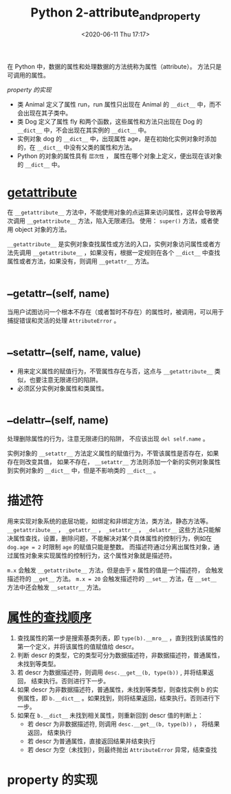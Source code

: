 # -*- eval: (setq org-download-image-dir (concat default-directory "./static/Python 2-attribute_and_property/")); -*-
:PROPERTIES:
:ID:       0422A293-435A-4B95-A1E2-95AFF75253C8
:END:
#+LATEX_CLASS: my-article
#+DATE: <2020-06-11 Thu 17:17>
#+TITLE: Python 2-attribute_and_property

在 Python 中，数据的属性和处理数据的方法统称为属性（attribute）。 方法只是可调用的属性。

#+BEGIN_SRC ipython :session :results output :exports no-eval
  from urllib2 import urlopen
  import warnings
  import os
  import json

  URL = "http://www.oreilly.com/pub/sc/osconfeed"
  JSON = "/Users/c/Python/data/osconfeed.json"


  def load():
      if not os.path.exists(JSON):
          msg = "downloading {} to {}".format(URL, JSON)
          warnings.warn(msg)
          remote = urlopen(URL)
          with open(JSON, "wb") as local:
              local.write(remote.read())

      with open(JSON) as fp:
          return json.load(fp)


  if __name__ == "__main__":
      feed = load()
      print sorted(feed["Schedule"].keys())
#+END_SRC

#+RESULTS:
: [u'conferences', u'events', u'speakers', u'venues']

[[*property 的实现][property 的实现]]

#+BEGIN_SRC ipython :session :results output :exports no-eval
  class LineItem(object):

      def __init__(self, weight):
          self.weight = weight    # 在初始化时就能够调用 weight 特性了

      @property
      def weight(self):
          print "Read value function called"
          return self.__dict__["weight"]

      @weight.setter
      def weight(self, value):
          print "Set value function called, the value is set to %s" % value
          self.__dict__["weight"] = value


  raisin = LineItem(10)
  raisin.__dict__["weight"] = 20
  print raisin.weight
  raisin.weight = 30
#+END_SRC

#+RESULTS:
: Set value function called, the value is set to 10
: Read value function called
: 20
: Set value function called, the value is set to 30

#+BEGIN_SRC ipython :preamble # -*- coding: utf-8 -*- :results output :exports no-eval :session example1
  class Animal(object):
      run = True


  class Dog(Animal):
      fly = False

      def __init__(self, age):
          self.age = age

      def sound(self):
          return "wang wang~"


  print Animal.__dict__
  print hasattr(Animal, "run")
  print getattr(Animal, "run")
  print Dog.__dict__
  print hasattr(Dog, "run")
  print getattr(Dog, "run")
#+END_SRC

#+RESULTS:
: {'__dict__': <attribute '__dict__' of 'Animal' objects>, '__weakref__': <attribute '__weakref__' of 'Animal' objects>, '__module__': '__main__', 'run': True, '__doc__': None}
: True
: True
: {'fly': False, 'sound': <function sound at 0x10862b140>, '__module__': '__main__', '__doc__': None, '__init__': <function __init__ at 0x10862b0c8>}
: True
: True

#+BEGIN_SRC ipython :preamble # -*- coding: utf-8 -*- :results value :exports no-eval :session example1
  Animal.__dict__
#+END_SRC

#+RESULTS:
: # Out[4]:
: #+BEGIN_EXAMPLE
:   dict_proxy({'__dict__': <attribute '__dict__' of 'Animal' objects>,
:   '__doc__': None,
:   '__module__': '__main__',
:   '__weakref__': <attribute '__weakref__' of 'Animal' objects>,
:   'run': True})
: #+END_EXAMPLE

#+BEGIN_SRC ipython :preamble # -*- coding: utf-8 -*- :results value :exports no-eval :session example1
  Dog.__dict__
#+END_SRC

#+RESULTS:
: # Out[5]:
: #+BEGIN_EXAMPLE
:   dict_proxy({'__doc__': None,
:   '__init__': <function __main__.__init__>,
:   '__module__': '__main__',
:   'fly': False,
:   'sound': <function __main__.sound>})
: #+END_EXAMPLE

#+BEGIN_SRC ipython :preamble # -*- coding: utf-8 -*- :results output :exports no-eva :session example1
  dog = Dog(1)
  print dog.__dict__
#+END_SRC

#+RESULTS:
: {'age': 1}

- 类 Animal 定义了属性 run，run 属性只出现在 Animal 的 ~__dict__~ 中，而不会出现在其子类中。
- 类 Dog 定义了属性 fly 和两个函数，这些属性和方法只出现在 Dog 的 ~__dict__~ 中，不会出现在其实例的 ~__dict__~ 中。
- 实例对象 dog 的 ~__dict__~ 中，出现属性 age，是在初始化实例对象时添加的，在 ~__dict__~ 中没有父类的属性和方法。
- Python 的对象的属性具有 ~层次性~ ， 属性在哪个对象上定义，便出现在该对象的 ~__dict__~ 中。

* __getattribute__
在 ~__getattribute__~ 方法中，不能使用对象的点运算来访问属性，这样会导致再次调用 ~__getattribute__~ 方法，陷入无限递归。
使用： ~super()~ 方法，或者使用 object 对象的方法。

#+BEGIN_SRC ipython :preamble # -*- coding: utf-8 -*- :results raw drawer output list :exports no-eval :session example2
  class Animal(object):
      run = True


  class Dog(Animal):
      fly = False

      def __init__(self, age):
          self.age = age

      def __getattribute__(self, key):
          print "calling __getattribute__\n"
          # return object.__getattribute__(self, key)
          return super(Dog, self).__getattribute__(key)

      def sound(self):
          return "wang wang~"
#+END_SRC

#+RESULTS:
:results:

:end:

#+BEGIN_SRC ipython :preamble # -*- coding: utf-8 -*- :results output :exports no-eval :session example2
  dog = Dog(1)
  print dog.age
  print dog.fly
  print dog.run
  print dog.sound
#+END_SRC

#+RESULTS:
#+begin_example
calling __getattribute__

1
calling __getattribute__

False
calling __getattribute__

True
calling __getattribute__

<bound method Dog.sound of <__main__.Dog object at 0x10ce21d10>>
#+end_example

~__getattribute__~ 是实例对象查找属性或方法的入口，实例对象访问属性或者方法先调用 ~__getattribute__~ ，如果没有，根据一定规则在各个 ~__dict__~ 中查找属性或者方法，如果没有，则调用 ~__getattr__~ 方法。

* __getattr__(self, name)
当用户试图访问一个根本不存在（或者暂时不存在）的属性时，被调用，可以用于捕捉错误和灵活的处理 ~AttributeError~ 。

* __setattr__(self, name, value)
- 用来定义属性的赋值行为，不管属性存在与否，这点与 ~__getattribute__~ 类似，也要注意无限递归的陷阱。
- 必须区分实例对象属性和类属性。

* __delattr__(self, name)
处理删除属性的行为，注意无限递归的陷阱， 不应该出现 ~del self.name~ 。

#+BEGIN_SRC ipython :preamble # -*- coding: utf-8 -*- :results output :exports no-eval :session example3
  class Animal(object):
      run = True


  class Dog(Animal):
      fly = False

      def __init__(self, age):
          self.age = age

      def __getattr__(self, name):
          print "calling __getattr__\n"
          if name == "adult":
              return True if self.age > 2 else False
          else:
              raise AttributeError

      def __setattr__(self, name, value):
          print "calling __setattr__\n"
          super(Dog, self).__setattr__(name, value)

      def __delattr__(self, name):
          print "calling __delattr__\n"
          super(Dog, self).__delattr__(name)

      def sound(self):
          return "wang wang~"
#+END_SRC

#+RESULTS:

#+BEGIN_SRC ipython :preamble # -*- coding: utf-8 -*- :results output :exports no-eval :session example3
  dog = Dog(1)
  print dog.__dict__
  print Dog.__dict__
  print dog.age
  print dog.adult
  try:
      print dog.name
  except AttributeError as e:
      print e
#+END_SRC

#+RESULTS:
#+begin_example
calling __setattr__

{'age': 1}
{'fly': False, 'sound': <function sound at 0x1049178c0>, '__module__': '__main__', '__init__': <function __init__ at 0x104917848>, '__delattr__': <function __delattr__ at 0x104917500>, '__setattr__': <function __setattr__ at 0x1049177d0>, '__getattr__': <function __getattr__ at 0x104917e60>, '__doc__': None}
1
calling __getattr__

False
calling __getattr__


#+end_example

#+BEGIN_SRC ipython :preamble # -*- coding: utf-8 -*- :results output :exports no-eval :session example3
  print "setting dog.age: "
  dog.age = 2
  print "calling dog.age: "
  print dog.age
  print "setting dog.fly: "
  dog.fly = True
  print "calling dog.fly: "
  print dog.fly
  print "calling dog.__dict__:", dog.__dict__
  print "calling Dog.__dict__:", Dog.__dict__
#+END_SRC

#+RESULTS:
#+begin_example
setting dog.age:
calling __setattr__

calling dog.age:
2
setting dog.fly:
calling __setattr__

calling dog.fly:
True
calling dog.__dict__: {'fly': True, 'age': 2}
calling Dog.__dict__: {'fly': False, 'sound': <function sound at 0x1049178c0>, '__module__': '__main__', '__init__': <function __init__ at 0x104917848>, '__delattr__': <function __delattr__ at 0x104917500>, '__setattr__': <function __setattr__ at 0x1049177d0>, '__getattr__': <function __getattr__ at 0x104917e60>, '__doc__': None}
#+end_example

实例对象的 =__setattr__= 方法定义属性的赋值行为，不管该属性是否存在，如果存在则改变其值，
如果不存在， =__setattr__= 方法则添加一个新的实例对象属性到实例对象的 =__dict__= 中，但是不影响类的 =__dict__= 。

#+BEGIN_SRC ipython :preamble # -*- coding: utf-8 -*- :results output :exports no-eval :session example3
  print "deleting dog.fly"
  del dog.fly
  print "calling dog.__dict__"
  print dog.__dict__
#+END_SRC

#+RESULTS:
: deleting dog.fly
: calling __delattr__
:
: calling dog.__dict__
: {'age': 2}

* 描述符
用来实现对象系统的底层功能，如绑定和非绑定方法，类方法，静态方法等。
~__getattribute__~ ， ~_getattr__~ ， ~_setattr__~ ， ~_delattr__~ 这些方法只能解决属性查找，设置，删除问题，不能解决对某个具体属性的控制行为，例如在 ~dog.age = 2~ 时限制 ~age~ 的赋值只能是整数。
而描述符通过分离出属性对象，通过属性对象来实现属性的控制行为，这个属性对象就是描述符。

#+BEGIN_SRC ipython :preamble # -*- coding: utf-8 -*- :results output :exports no-eval :session example4
  class RevealAcess(object):
      def __init__(self, initval=None, name="var"):
          self.val = initval
          self.name = name

      def __get__(self, obj, objtype):
          print "Retrieving", self.name
          return self.val

      def __set__(self, obj, val):
          print "updating", self.name
          self.val = val


  class MyClass(object):
      x = RevealAcess(10, "var x")
      y = 5
#+END_SRC

#+RESULTS:

#+BEGIN_SRC ipython :preamble # -*- coding: utf-8 -*- :results value :exports no-eval :session example4
MyClass.__dict__
#+END_SRC

#+RESULTS:
: # Out[2]:
: #+BEGIN_EXAMPLE
:   dict_proxy({'__dict__': <attribute '__dict__' of 'MyClass' objects>,
:   '__doc__': None,
:   '__module__': '__main__',
:   '__weakref__': <attribute '__weakref__' of 'MyClass' objects>,
:   'x': <__main__.RevealAcess at 0x10cb8ed90>,
:   'y': 5})
: #+END_EXAMPLE

#+BEGIN_SRC ipython :preamble # -*- coding: utf-8 -*- :results value :exports no-eval :session example4
m = MyClass()
m.__dict__
#+END_SRC

#+RESULTS:
: # Out[3]:
: : {}

#+BEGIN_SRC ipython :preamble # -*- coding: utf-8 -*- :results output :exports no-eval :session example4
print "calling m.x"
print m.x
print "setting m.x"
m.x = 20
print "calling m.__dict__"
print m.__dict__
print "calling m.x again"
print m.x
#+END_SRC

#+RESULTS:
#+begin_example
calling m.x
Retrieving var x
10
setting m.x
updating var x
calling m.__dict__
{}
calling m.x again
Retrieving var x
20
#+end_example

=m.x= 会触发 =__getattribute__= 方法，但是由于 =x= 属性的值是一个描述符， 会触发描述符的 =__get__= 方法。
~m.x = 20~ 会触发描述符的 =__set__= 方法，在 =__set__= 方法中还会触发 =__setattr__= 方法。

* [[id:CBACC63C-317D-4BBB-8B55-1B3A4A5F8518][属性的查找顺序]]
1. 查找属性的第一步是搜索基类列表，即 ~type(b).__mro__~ ，直到找到该属性的第一个定义，并将该属性的值赋值给 descr。
2. 判断 descr 的类型，它的类型可分为数据描述符，非数据描述符，普通属性，未找到等类型。
3. 若 descr 为数据描述符，则调用 ~desc.__get__(b, type(b))~ , 并将结果返回， 结束执行。否则进行下一步。
4. 如果 descr 为非数据描述符，普通属性，未找到等类型，则查找实例 b 的实例属性，即 ~b.__dict__~ 。如果找到，则将结果返回，结束执行。否则进行下一步。
5. 如果在 ~b.__dict__~ 未找到相关属性，则重新回到 descr 值的判断上：
   - 若 descr 为非数据描述符, 则调用 ~desc.__get__(b, type(b))~ ， 将结果返回， 结束执行
   - 若 descr 为普通属性，直接返回结果并结束执行
   - 若 descr 为空（未找到），则最终抛出 ~AttributeError~ 异常，结束查找

#+DOWNLOADED: https://images2018.cnblogs.com/blog/1283612/201806/1283612-20180627040547518-539095131.png @ 2019-07-21 22:07:40
[[file:./static/Python 2-attribute_and_property/1283612-20180627040547518-539095131_2019-07-21_22-07-40.png]]

* property 的实现

#+BEGIN_SRC python :results values list :exports no-eval
class property:
    def __init__(self, fget=None, fset=None, fdel=None):
        self.fget = fget
        self.fset = fset
        self.fdel = fdel

    def __get__(self, instance, owner):
        if instance is None:
            return self
        elif self.fget is None:
            raise AttributeError("unreadable attribute")
        else:
            return self.fget(instance)

        def __set__(self, instance, value):
            if self.fset is None:
                raise AttributeError("can't set attribute")
            else:
                self.fset(instance, value)

        def __delete__(self, instance):
            if self.fdel is None:
                raise AttributeError("can't delete attribute")
            else:
                self.fdel(instance)

        def getter(self, fget):
            return type(self)(fget, self.fset, self.fdel)

        def setter(self, fset):
            return type(self)(self.fget, fset, self.fdel)

        def deleter(self, fdel):
            return type(self)(self.fget, self.fset, fdel)
#+END_SRC
